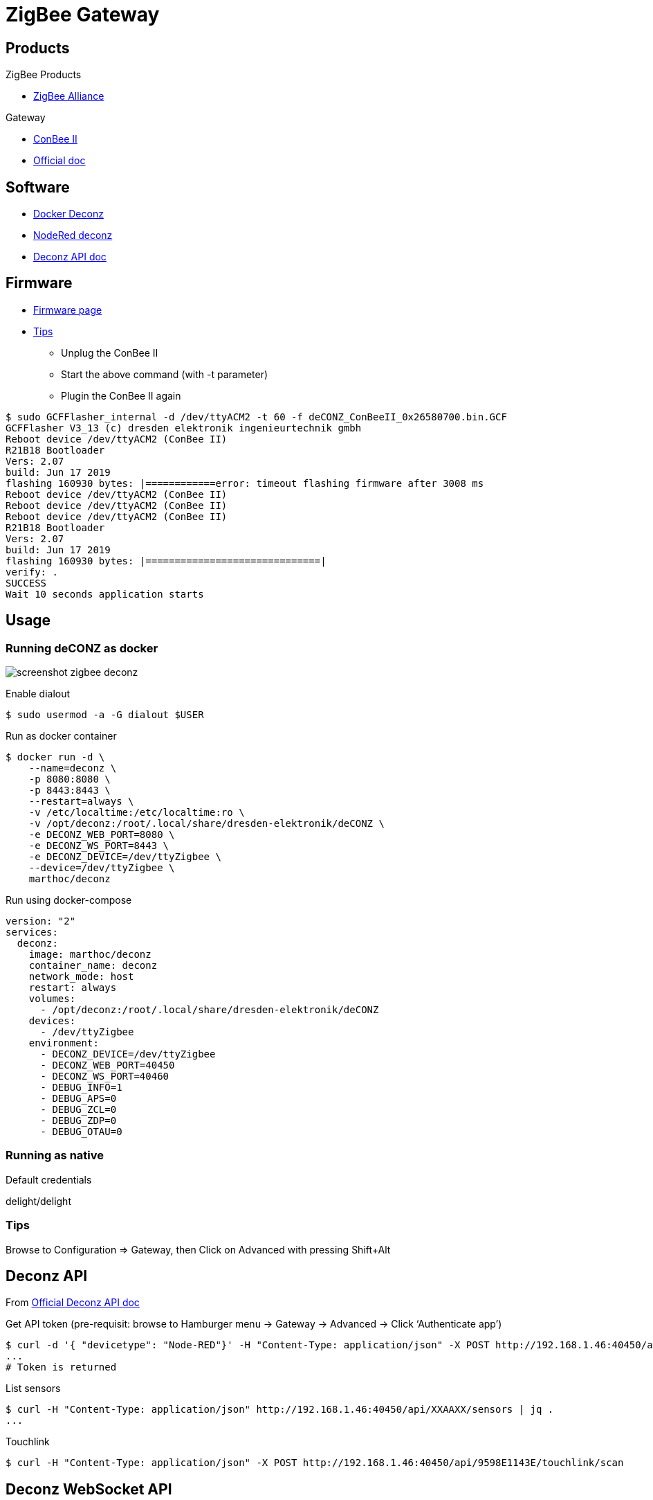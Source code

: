 = ZigBee Gateway
:hardbreaks:

== Products

.ZigBee Products
* link:https://zigbeealliance.org/fr/zigbee_products/[ZigBee Alliance]

.Gateway
* link:https://phoscon.de/en/conbee2[ConBee II]
* link:https://phoscon.de/en/app/doc[Official doc]

== Software

* link:https://github.com/marthoc/docker-deconz[Docker Deconz]
* link:https://flows.nodered.org/node/node-red-contrib-deconz[NodeRed deconz]
* link:http://dresden-elektronik.github.io/deconz-rest-doc[Deconz API doc]

== Firmware

* link:http://deconz.dresden-elektronik.de/deconz-firmware/?C=M;O=D[Firmware page]
* link:https://github.com/dresden-elektronik/deconz-rest-plugin/issues/2493[Tips]

**  Unplug the ConBee II
**  Start the above command (with -t parameter)
**  Plugin the ConBee II again

[source,bash]
----
$ sudo GCFFlasher_internal -d /dev/ttyACM2 -t 60 -f deCONZ_ConBeeII_0x26580700.bin.GCF 
GCFFlasher V3_13 (c) dresden elektronik ingenieurtechnik gmbh
Reboot device /dev/ttyACM2 (ConBee II)
R21B18 Bootloader
Vers: 2.07
build: Jun 17 2019
flashing 160930 bytes: |============error: timeout flashing firmware after 3008 ms
Reboot device /dev/ttyACM2 (ConBee II)
Reboot device /dev/ttyACM2 (ConBee II)
Reboot device /dev/ttyACM2 (ConBee II)
R21B18 Bootloader
Vers: 2.07
build: Jun 17 2019
flashing 160930 bytes: |==============================|
verify: .
SUCCESS
Wait 10 seconds application starts
----

== Usage

=== Running deCONZ as docker

image:screenshot-zigbee-deconz.png[]

.Enable dialout
[source,bash]
----
$ sudo usermod -a -G dialout $USER
----

.Run as docker container
[source,bash]
----
$ docker run -d \
    --name=deconz \
    -p 8080:8080 \
    -p 8443:8443 \
    --restart=always \
    -v /etc/localtime:/etc/localtime:ro \
    -v /opt/deconz:/root/.local/share/dresden-elektronik/deCONZ \
    -e DECONZ_WEB_PORT=8080 \
    -e DECONZ_WS_PORT=8443 \
    -e DECONZ_DEVICE=/dev/ttyZigbee \
    --device=/dev/ttyZigbee \
    marthoc/deconz
----

.Run using docker-compose
[source,yaml]
----
version: "2"
services:
  deconz:
    image: marthoc/deconz
    container_name: deconz
    network_mode: host
    restart: always
    volumes:
      - /opt/deconz:/root/.local/share/dresden-elektronik/deCONZ
    devices:
      - /dev/ttyZigbee
    environment:
      - DECONZ_DEVICE=/dev/ttyZigbee
      - DECONZ_WEB_PORT=40450
      - DECONZ_WS_PORT=40460
      - DEBUG_INFO=1
      - DEBUG_APS=0
      - DEBUG_ZCL=0
      - DEBUG_ZDP=0
      - DEBUG_OTAU=0
----

.Browse to link:http://localhost:40450[]

=== Running as native

.Default credentials
delight/delight

=== Tips

Browse to Configuration => Gateway, then Click on Advanced with pressing Shift+Alt

== Deconz API

From link:http://dresden-elektronik.github.io/deconz-rest-doc[Official Deconz API doc]

.Get API token (pre-requisit: browse to Hamburger menu -> Gateway -> Advanced -> Click ‘Authenticate app’)
[source,bash]
----
$ curl -d '{ "devicetype": "Node-RED"}' -H "Content-Type: application/json" -X POST http://192.168.1.46:40450/api
...
# Token is returned
----

.List sensors
[source,bash]
----
$ curl -H "Content-Type: application/json" http://192.168.1.46:40450/api/XXAAXX/sensors | jq .
...
----

.Touchlink
[source,bash]
----
$ curl -H "Content-Type: application/json" -X POST http://192.168.1.46:40450/api/9598E1143E/touchlink/scan
----

== Deconz WebSocket API

.WebSocket configuration
[source,bash]
----
$ curl -H "Content-Type: application/json" http://192.168.1.46:40450/api/XXAAXX/config | jq .

{
  "UTC": "2020-08-23T18:31:17",
  "apiversion": "1.16.0",
  "backup": {
    "errorcode": 0,
    "status": "idle"
  },
  "bridgeid": "XOXOXOXOXO",
  "datastoreversion": "93",
  "devicename": "RaspBee",
  "dhcp": true,
...
  "uuid": "606b08d1-5f14-4032-86cc-xxxxxx",
  "websocketnotifyall": true,
  "websocketport": 40460,
  "whitelist": {
    "XOXOXOXOXO": {
      "create date": "2020-08-22T18:40:34",
      "last use date": "2020-08-22T18:40:34",
      "name": "Node-RED"
    },
 ...
  },
  "zigbeechannel": 15
}
----

.WebSocket event listen (link:http://dresden-elektronik.github.io/deconz-rest-doc/websocket/[sample])
[source,js]
----
const WebSocket = require('ws');

const host = '192.168.1.46';
const port = 40460;

const ws = new WebSocket('ws://' + host + ':' + port);

ws.onmessage = function(msg) {
    console.log(JSON.parse(msg.data));
}
----

= References

.Custom ZigBee projects
* link:https://github.com/formtapez/ZigUP/[ZigUP]

To detect and assign from ConBee II web UI:

.IKEA devices
* Tradfri Light bulb: 
Reset and re-assign controller by light-on, then 6x light-off/on and stay on the 6th time. Bulb blinks.
* Tradfri Dimmer switch:
Click 4x times on reset button + light blinks
* Tradfri Remote switch:
Click 4x times on reset button + light blinks
